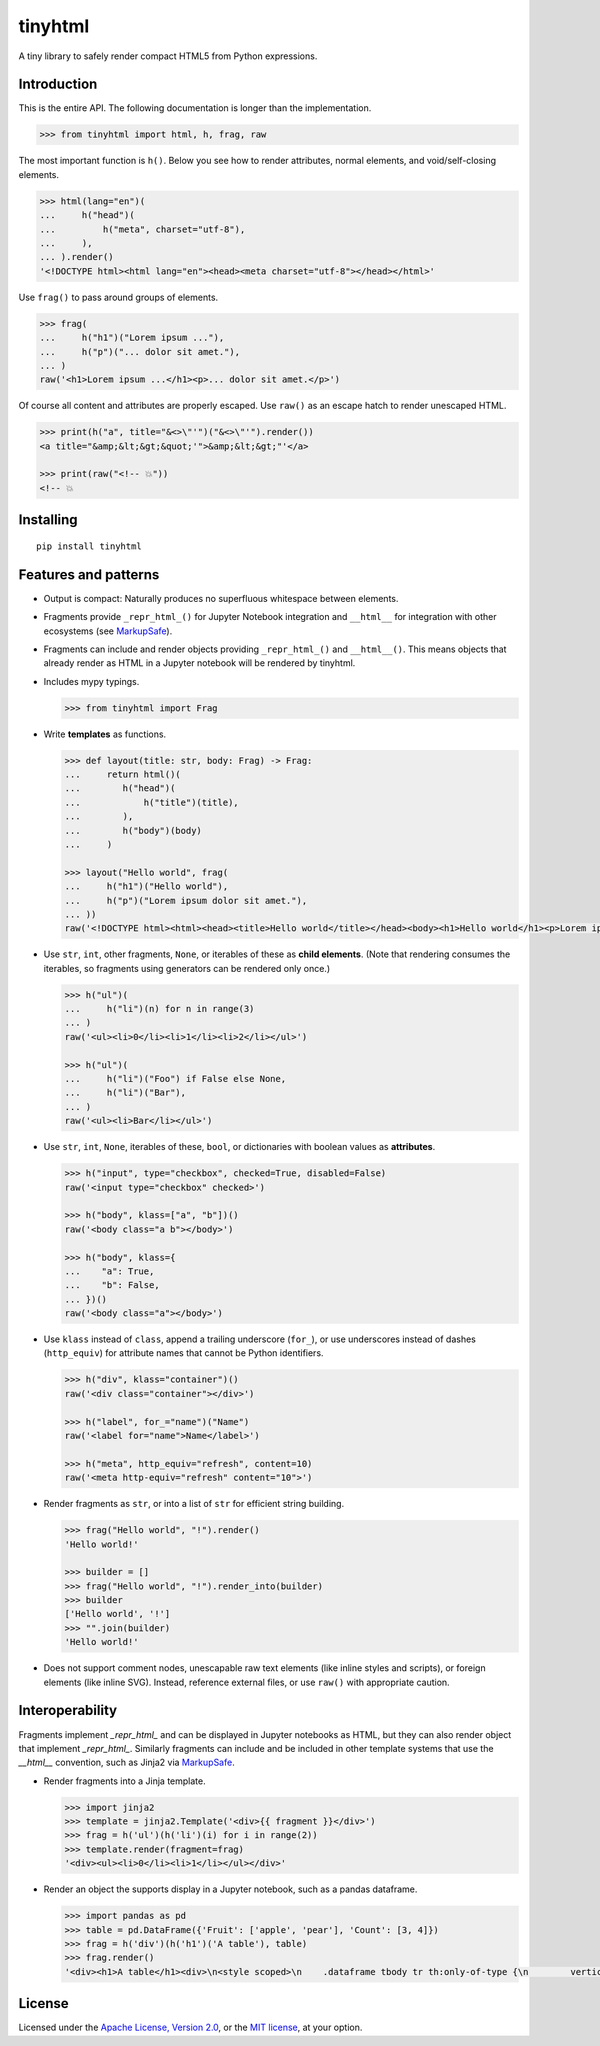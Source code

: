 tinyhtml
========

A tiny library to safely render compact HTML5 from Python expressions.

.. image:: https://github.com/niklasf/python-tinyhtml/workflows/Test/badge.svg
    :target: https://github.com/niklasf/python-tinyhtml/actions
    :alt: Test status

.. image:: https://badge.fury.io/py/tinyhtml.svg
    :target: https://pypi.python.org/pypi/tinyhtml
    :alt: PyPI package

Introduction
------------

This is the entire API. The following documentation is longer than the
implementation.

.. code:: python

    >>> from tinyhtml import html, h, frag, raw

The most important function is ``h()``. Below you see how to render attributes,
normal elements, and void/self-closing elements.

.. code:: python

    >>> html(lang="en")(
    ...     h("head")(
    ...         h("meta", charset="utf-8"),
    ...     ),
    ... ).render()
    '<!DOCTYPE html><html lang="en"><head><meta charset="utf-8"></head></html>'

Use ``frag()`` to pass around groups of elements.

.. code:: python

    >>> frag(
    ...     h("h1")("Lorem ipsum ..."),
    ...     h("p")("... dolor sit amet."),
    ... )
    raw('<h1>Lorem ipsum ...</h1><p>... dolor sit amet.</p>')

Of course all content and attributes are properly escaped. Use ``raw()`` as an
escape hatch to render unescaped HTML.

.. code:: python

    >>> print(h("a", title="&<>\"'")("&<>\"'").render())
    <a title="&amp;&lt;&gt;&quot;'">&amp;&lt;&gt;"'</a>

    >>> print(raw("<!-- 💥"))
    <!-- 💥

Installing
----------

::

    pip install tinyhtml


Features and patterns
---------------------

* Output is compact: Naturally produces no superfluous whitespace between
  elements.

* Fragments provide ``_repr_html_()`` for Jupyter Notebook integration and
  ``__html__`` for integration with other ecosystems (see
  `MarkupSafe`_).

  .. _MarkupSafe: <https://markupsafe.palletsprojects.com/en/stable/html/>

* Fragments can include and render objects providing ``_repr_html_()`` and
  ``__html__()``. This means objects that already render as HTML in a
  Jupyter notebook will be rendered by tinyhtml.

* Includes mypy typings.

  .. code:: python

      >>> from tinyhtml import Frag

* Write **templates** as functions.

  .. code:: python

      >>> def layout(title: str, body: Frag) -> Frag:
      ...     return html()(
      ...        h("head")(
      ...            h("title")(title),
      ...        ),
      ...        h("body")(body)
      ...     )

      >>> layout("Hello world", frag(
      ...     h("h1")("Hello world"),
      ...     h("p")("Lorem ipsum dolor sit amet."),
      ... ))
      raw('<!DOCTYPE html><html><head><title>Hello world</title></head><body><h1>Hello world</h1><p>Lorem ipsum dolor sit amet.</p></body></html>')

* Use ``str``, ``int``, other fragments, ``None``, or iterables of these as
  **child elements**. (Note that rendering consumes the iterables, so fragments
  using generators can be rendered only once.)

  .. code:: python

      >>> h("ul")(
      ...     h("li")(n) for n in range(3)
      ... )
      raw('<ul><li>0</li><li>1</li><li>2</li></ul>')

      >>> h("ul")(
      ...     h("li")("Foo") if False else None,
      ...     h("li")("Bar"),
      ... )
      raw('<ul><li>Bar</li></ul>')

* Use ``str``, ``int``, ``None``, iterables of these, ``bool``, or dictionaries
  with boolean values as **attributes**.

  .. code:: python

      >>> h("input", type="checkbox", checked=True, disabled=False)
      raw('<input type="checkbox" checked>')

      >>> h("body", klass=["a", "b"])()
      raw('<body class="a b"></body>')

      >>> h("body", klass={
      ...    "a": True,
      ...    "b": False,
      ... })()
      raw('<body class="a"></body>')


* Use ``klass`` instead of ``class``, append a trailing underscore (``for_``),
  or use underscores instead of dashes (``http_equiv``) for attribute names
  that cannot be Python identifiers.

  .. code:: python

      >>> h("div", klass="container")()
      raw('<div class="container"></div>')

      >>> h("label", for_="name")("Name")
      raw('<label for="name">Name</label>')

      >>> h("meta", http_equiv="refresh", content=10)
      raw('<meta http-equiv="refresh" content="10">')

* Render fragments as ``str``, or into a list of ``str`` for efficient string
  building.

  .. code:: python

      >>> frag("Hello world", "!").render()
      'Hello world!'

      >>> builder = []
      >>> frag("Hello world", "!").render_into(builder)
      >>> builder
      ['Hello world', '!']
      >>> "".join(builder)
      'Hello world!'

* Does not support comment nodes, unescapable raw text elements
  (like inline styles and scripts), or foreign elements (like inline SVG).
  Instead, reference external files, or use ``raw()`` with appropriate caution.


Interoperability
----------------

Fragments implement `_repr_html_` and can be displayed in Jupyter notebooks as HTML,
but they can also render object that implement `_repr_html_`. Similarly fragments
can include and be included in other template systems that use the `__html__` convention,
such as Jinja2 via `MarkupSafe`_.

* Render fragments into a Jinja template.

  .. code:: python

      >>> import jinja2
      >>> template = jinja2.Template('<div>{{ fragment }}</div>')
      >>> frag = h('ul')(h('li')(i) for i in range(2))
      >>> template.render(fragment=frag)
      '<div><ul><li>0</li><li>1</li></ul></div>'


* Render an object the supports display in a Jupyter notebook, such as a pandas
  dataframe.

  .. code:: python

      >>> import pandas as pd
      >>> table = pd.DataFrame({'Fruit': ['apple', 'pear'], 'Count': [3, 4]})
      >>> frag = h('div')(h('h1')('A table'), table)
      >>> frag.render()
      '<div><h1>A table</h1><div>\n<style scoped>\n    .dataframe tbody tr th:only-of-type {\n        vertical-align: middle;\n    }\n\n    .dataframe tbody tr th {\n        vertical-align: top;\n    }\n\n    .dataframe thead th {\n        text-align: right;\n    }\n</style>\n<table border="1" class="dataframe">\n  <thead>\n    <tr style="text-align: right;">\n      <th></th>\n      <th>Fruit</th>\n      <th>Count</th>\n    </tr>\n  </thead>\n  <tbody>\n    <tr>\n      <th>0</th>\n      <td>apple</td>\n      <td>3</td>\n    </tr>\n    <tr>\n      <th>1</th>\n      <td>pear</td>\n      <td>4</td>\n    </tr>\n  </tbody>\n</table>\n</div></div>'



License
-------

Licensed under the
`Apache License, Version 2.0 <https://www.apache.org/licenses/LICENSE-2.0>`_,
or the `MIT license <https://opensource.org/licenses/MIT>`_, at your option.
